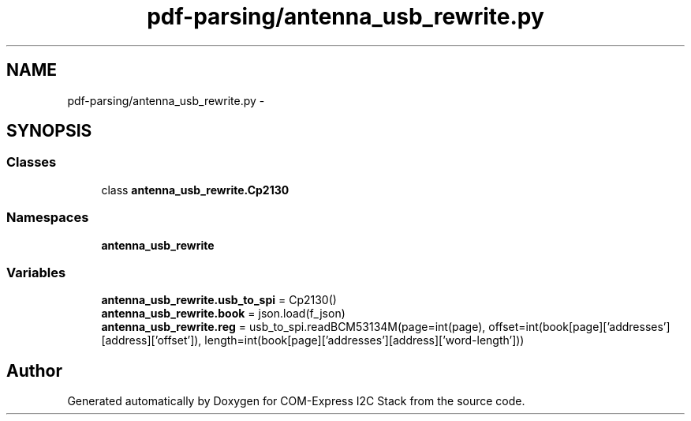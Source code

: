 .TH "pdf-parsing/antenna_usb_rewrite.py" 3 "Tue Aug 8 2017" "Version 1.0" "COM-Express I2C Stack" \" -*- nroff -*-
.ad l
.nh
.SH NAME
pdf-parsing/antenna_usb_rewrite.py \- 
.SH SYNOPSIS
.br
.PP
.SS "Classes"

.in +1c
.ti -1c
.RI "class \fBantenna_usb_rewrite\&.Cp2130\fP"
.br
.in -1c
.SS "Namespaces"

.in +1c
.ti -1c
.RI " \fBantenna_usb_rewrite\fP"
.br
.in -1c
.SS "Variables"

.in +1c
.ti -1c
.RI "\fBantenna_usb_rewrite\&.usb_to_spi\fP = Cp2130()"
.br
.ti -1c
.RI "\fBantenna_usb_rewrite\&.book\fP = json\&.load(f_json)"
.br
.ti -1c
.RI "\fBantenna_usb_rewrite\&.reg\fP = usb_to_spi\&.readBCM53134M(page=int(page), offset=int(book[page]['addresses'][address]['offset']), length=int(book[page]['addresses'][address]['word\-length']))"
.br
.in -1c
.SH "Author"
.PP 
Generated automatically by Doxygen for COM-Express I2C Stack from the source code\&.
